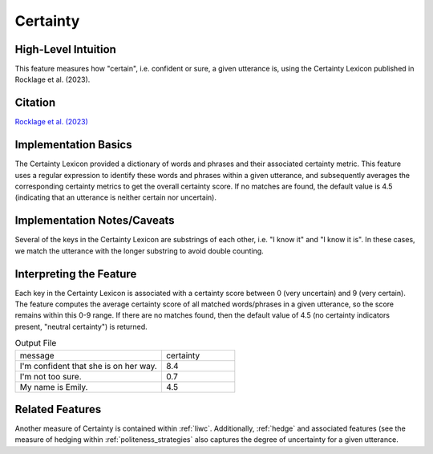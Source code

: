 .. _certainty:

Certainty
=========

High-Level Intuition
*********************
This feature measures how "certain", i.e. confident or sure, a given utterance is, using the Certainty Lexicon published in Rocklage et al. (2023).

Citation
*********
`Rocklage et al. (2023) <https://journals.sagepub.com/doi/pdf/10.1177/00222437221134802?casa_token=teghxGBQDHgAAAAA:iby1S-4piT4bQZ6-1lPNGOKUJsx-Ep8DaURu1OGvjuRWDbOf5h6AyfbSLVUgHjyIv31D_aS6PPbT>`_

Implementation Basics 
**********************
The Certainty Lexicon provided a dictionary of words and phrases and their associated certainty metric. This feature uses a regular expression to identify these words and phrases within a given utterance, and subsequently averages the corresponding certainty metrics to get the overall certainty score. If no matches are found, the default value is 4.5 (indicating that an utterance is neither certain nor uncertain). 

Implementation Notes/Caveats 
*****************************
Several of the keys in the Certainty Lexicon are substrings of each other, i.e. "I know it" and "I know it is". In these cases, we match the utterance with the longer substring to avoid double counting.

Interpreting the Feature 
*************************
Each key in the Certainty Lexicon is associated with a certainty score between 0 (very uncertain) and 9 (very certain). The feature computes the average certainty score of all matched words/phrases in a given utterance, so the score remains within this 0-9 range. If there are no matches found, then the default value of 4.5 (no certainty indicators present, "neutral certainty") is returned.

.. list-table:: Output File
   :widths: 40 20

   * - message
     - certainty
   * - I'm confident that she is on her way.
     - 8.4
   * - I'm not too sure.
     - 0.7
   * - My name is Emily.
     - 4.5


Related Features 
*****************
Another measure of Certainty is contained within :ref:`liwc`. Additionally, :ref:`hedge` and associated features (see the measure of hedging within :ref:`politeness_strategies` also captures the degree of uncertainty for a given utterance.